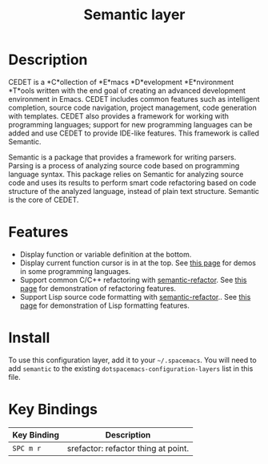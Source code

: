 #+TITLE: Semantic layer

* Table of Contents                      :TOC_4_gh:noexport:
 - [[#description][Description]]
 - [[#features][Features]]
 - [[#install][Install]]
 - [[#key-bindings][Key Bindings]]

* Description

CEDET is a *C*ollection of *E*macs *D*evelopment *E*nvironment *T*ools written
with the end goal of creating an advanced development environment in Emacs.
CEDET includes common features such as intelligent completion, source code
navigation, project management, code generation with templates. CEDET also
provides a framework for working with programming languages; support for new
programming languages can be added and use CEDET to provide IDE-like features.
This framework is called Semantic.

Semantic is a package that provides a framework for writing parsers. Parsing is
a process of analyzing source code based on programming language syntax. This
package relies on Semantic for analyzing source code and uses its results to
perform smart code refactoring based on code structure of the analyzed
language, instead of plain text structure. Semantic is the core of CEDET.

* Features

- Display function or variable definition at the bottom.
- Display current function cursor is in at the top. See
  [[https://github.com/tuhdo/semantic-stickyfunc-enhance][this page]] for demos in some programming languages.
- Support common C/C++ refactoring with [[https://github.com/tuhdo/semantic-refactor][semantic-refactor]]. See
  [[https://github.com/tuhdo/semantic-refactor/blob/master/srefactor-demos/demos.org][this page]] for demonstration of refactoring features.
- Support Lisp source code formatting with  [[https://github.com/tuhdo/semantic-refactor][semantic-refactor]].. See
  [[https://github.com/tuhdo/semantic-refactor/blob/master/srefactor-demos/demos-elisp.org][this page]] for demonstration of Lisp formatting
  features.

* Install
To use this configuration layer, add it to your =~/.spacemacs=. You will need to
add =semantic= to the existing =dotspacemacs-configuration-layers= list in this
file.

* Key Bindings

| Key Binding | Description                         |
|-------------+-------------------------------------|
| ~SPC m r~   | srefactor: refactor thing at point. |
